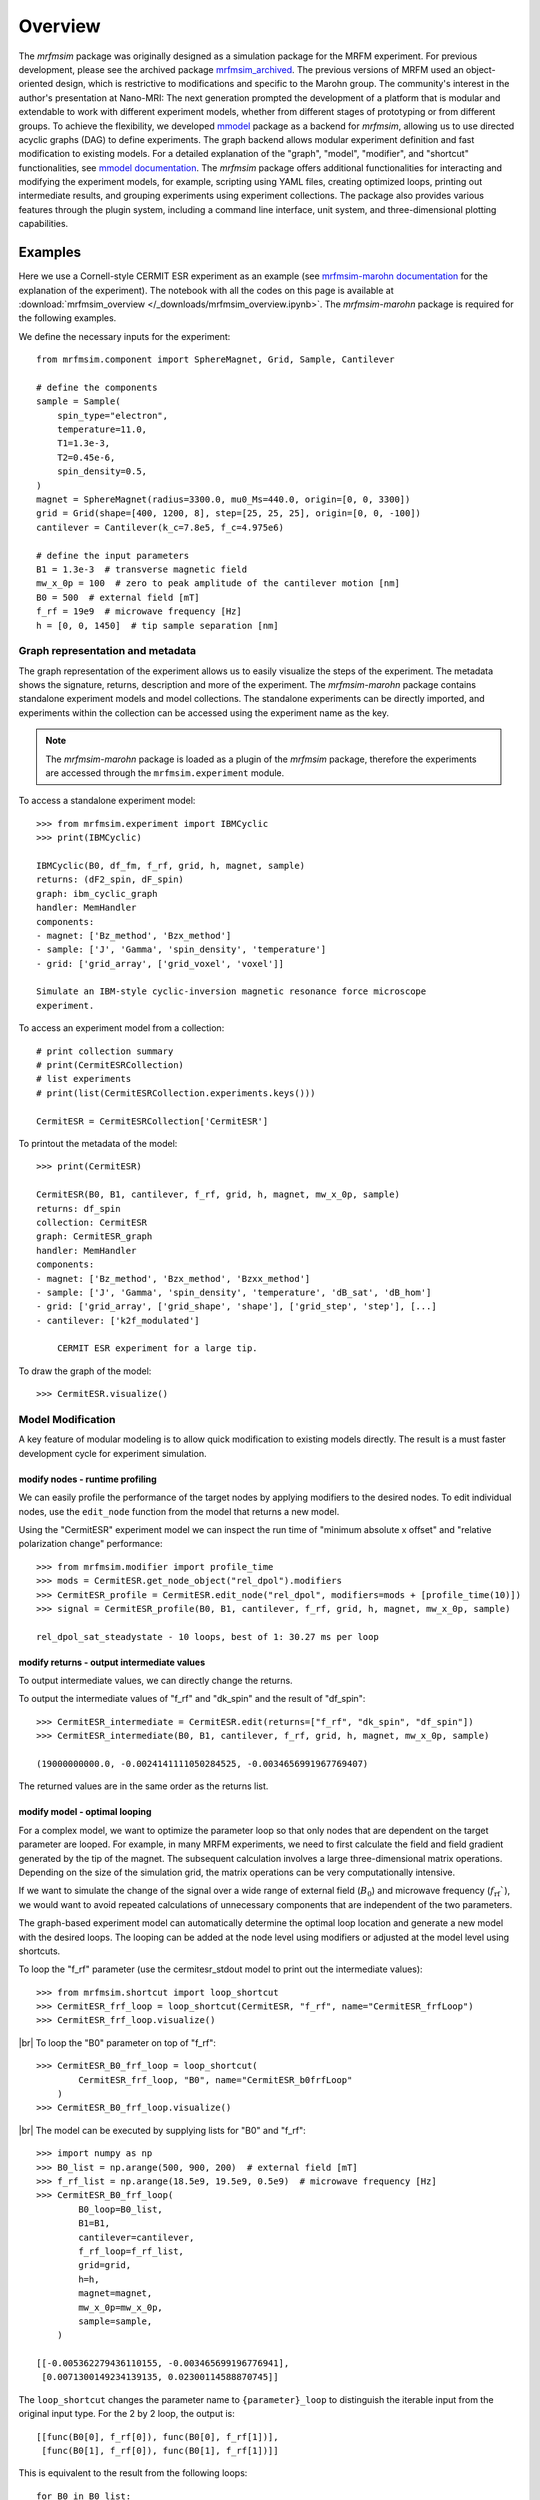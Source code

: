 Overview
========

The *mrfmsim* package was originally designed as a simulation package for the 
MRFM experiment. For previous development, please see the archived package 
`mrfmsim_archived <https://github.com/peterhs73/MrfmSim-archived>`__.
The previous versions of MRFM used an object-oriented design, which 
is restrictive to modifications and specific to the Marohn group.
The community's interest in the author's presentation at Nano-MRI: The next
generation prompted the development of a platform that is modular and
extendable to work with different experiment models, whether from different
stages of prototyping or from different groups. To achieve the flexibility,
we developed `mmodel <https://github.com/Marohn-Group/mmodel>`__ package as a
backend for *mrfmsim*, allowing us to use directed acyclic 
graphs (DAG) to define experiments. The graph backend allows modular experiment
definition and fast modification to existing models. For a detailed explanation of 
the "graph", "model", "modifier", and "shortcut" functionalities,
see `mmodel documentation <https://github.com/Marohn-Group/mmodel-docs>`__. 
The *mrfmsim* package offers additional functionalities for interacting and
modifying the experiment models, for example,
scripting using YAML files, creating optimized loops, printing out intermediate
results, and grouping experiments using experiment collections. The package also
provides various features through the plugin system, including a command line interface,
unit system, and three-dimensional plotting capabilities.

Examples
--------

Here we use a Cornell-style CERMIT ESR experiment as an example
(see 
`mrfmsim-marohn documentation <https://github.com/Marohn-Group/mrfmsim-marohn-docs>`__ 
for the explanation of the experiment). The notebook with all the codes on this page is
available at
:download:`mrfmsim_overview </_downloads/mrfmsim_overview.ipynb>`.
The *mrfmsim-marohn* package is required for the following examples.


We define the necessary inputs for the experiment::

    from mrfmsim.component import SphereMagnet, Grid, Sample, Cantilever

    # define the components
    sample = Sample(
        spin_type="electron",
        temperature=11.0,
        T1=1.3e-3,
        T2=0.45e-6,
        spin_density=0.5,
    )
    magnet = SphereMagnet(radius=3300.0, mu0_Ms=440.0, origin=[0, 0, 3300])
    grid = Grid(shape=[400, 1200, 8], step=[25, 25, 25], origin=[0, 0, -100])
    cantilever = Cantilever(k_c=7.8e5, f_c=4.975e6)

    # define the input parameters
    B1 = 1.3e-3  # transverse magnetic field
    mw_x_0p = 100  # zero to peak amplitude of the cantilever motion [nm]
    B0 = 500  # external field [mT]
    f_rf = 19e9  # microwave frequency [Hz]
    h = [0, 0, 1450]  # tip sample separation [nm]

Graph representation and metadata
^^^^^^^^^^^^^^^^^^^^^^^^^^^^^^^^^

The graph representation of the experiment allows us to easily visualize the steps of the 
experiment. The metadata shows the signature, returns, description and more of the experiment.
The *mrfmsim-marohn* package contains standalone experiment models and model collections.
The standalone experiments can be directly imported, and experiments within the collection
can be accessed using the experiment name as the key. 

.. note::

    The *mrfmsim-marohn* package is loaded as a plugin of the *mrfmsim* package, 
    therefore the experiments are accessed through the 
    ``mrfmsim.experiment`` module.

To access a standalone experiment model::

    >>> from mrfmsim.experiment import IBMCyclic
    >>> print(IBMCyclic)

    IBMCyclic(B0, df_fm, f_rf, grid, h, magnet, sample)
    returns: (dF2_spin, dF_spin)
    graph: ibm_cyclic_graph
    handler: MemHandler
    components:
    - magnet: ['Bz_method', 'Bzx_method']
    - sample: ['J', 'Gamma', 'spin_density', 'temperature']
    - grid: ['grid_array', ['grid_voxel', 'voxel']]

    Simulate an IBM-style cyclic-inversion magnetic resonance force microscope
    experiment.

To access an experiment model from a collection::

    # print collection summary
    # print(CermitESRCollection)
    # list experiments
    # print(list(CermitESRCollection.experiments.keys()))

    CermitESR = CermitESRCollection['CermitESR']

To printout the metadata of the model::
    
    >>> print(CermitESR)

    CermitESR(B0, B1, cantilever, f_rf, grid, h, magnet, mw_x_0p, sample)
    returns: df_spin
    collection: CermitESR
    graph: CermitESR_graph
    handler: MemHandler
    components:
    - magnet: ['Bz_method', 'Bzx_method', 'Bzxx_method']
    - sample: ['J', 'Gamma', 'spin_density', 'temperature', 'dB_sat', 'dB_hom']
    - grid: ['grid_array', ['grid_shape', 'shape'], ['grid_step', 'step'], [...]
    - cantilever: ['k2f_modulated']

        CERMIT ESR experiment for a large tip.

To draw the graph of the model::

    >>> CermitESR.visualize()

.. image:: _static/CermitESR.pdf
    :width: 800px
    :align: center


Model Modification
^^^^^^^^^^^^^^^^^^

A key feature of modular modeling is to allow quick modification
to existing models directly. The result is a must faster development
cycle for experiment simulation.


modify nodes - runtime profiling
~~~~~~~~~~~~~~~~~~~~~~~~~~~~~~~~

We can easily profile the performance of the target nodes by
applying modifiers to the desired nodes. To edit individual nodes,
use the ``edit_node`` function from the model that returns a new
model.

Using the "CermitESR" experiment model we can
inspect the run time of "minimum absolute x offset" and
"relative polarization change" performance::

    >>> from mrfmsim.modifier import profile_time
    >>> mods = CermitESR.get_node_object("rel_dpol").modifiers
    >>> CermitESR_profile = CermitESR.edit_node("rel_dpol", modifiers=mods + [profile_time(10)])
    >>> signal = CermitESR_profile(B0, B1, cantilever, f_rf, grid, h, magnet, mw_x_0p, sample)

    rel_dpol_sat_steadystate - 10 loops, best of 1: 30.27 ms per loop

modify returns - output intermediate values
~~~~~~~~~~~~~~~~~~~~~~~~~~~~~~~~~~~~~~~~~~~

To output intermediate values, we can directly change the returns.

To output the intermediate values of "f_rf" and "dk_spin" and the result
of "df_spin"::

    >>> CermitESR_intermediate = CermitESR.edit(returns=["f_rf", "dk_spin", "df_spin"])
    >>> CermitESR_intermediate(B0, B1, cantilever, f_rf, grid, h, magnet, mw_x_0p, sample)

    (19000000000.0, -0.0024141111050284525, -0.0034656991967769407)

The returned values are in the same order as the returns list.


modify model - optimal looping
~~~~~~~~~~~~~~~~~~~~~~~~~~~~~~

For a complex model, we want to optimize the parameter loop so that
only nodes that are dependent on the target parameter are looped. 
For example, in many MRFM experiments, we need to first calculate the
field and field gradient generated by the tip of the magnet.
The subsequent calculation involves a large three-dimensional matrix
operations. 
Depending on the size of the simulation grid, the matrix operations
can be very computationally intensive.

If we want to simulate the change of the signal over a wide range of 
external field (:math:`B_0`) and microwave frequency 
(:math:`f_\mathrm{rf}``), we would want to avoid repeated
calculations of unnecessary components that are independent of the
two parameters.

The graph-based experiment model can automatically determine the 
optimal loop location and generate a new model with the desired loops.
The looping can be added at the node level using modifiers or
adjusted at the model level using shortcuts.

To loop the "f_rf" parameter (use the cermitesr_stdout model
to print out the intermediate values)::

    >>> from mrfmsim.shortcut import loop_shortcut
    >>> CermitESR_frf_loop = loop_shortcut(CermitESR, "f_rf", name="CermitESR_frfLoop")
    >>> CermitESR_frf_loop.visualize()

.. image:: _static/CermitESR_frf_loop.pdf
    :width: 800px
    :align: center

|br|
To loop the "B0" parameter on top of "f_rf"::

    >>> CermitESR_B0_frf_loop = loop_shortcut(
            CermitESR_frf_loop, "B0", name="CermitESR_b0frfLoop"
        )
    >>> CermitESR_B0_frf_loop.visualize()

.. image:: _static/CermitESR_b0_frf_loop.pdf
    :width: 800px
    :align: center

|br|
The model can be executed by supplying lists for "B0" and "f_rf"::

    >>> import numpy as np
    >>> B0_list = np.arange(500, 900, 200)  # external field [mT]
    >>> f_rf_list = np.arange(18.5e9, 19.5e9, 0.5e9)  # microwave frequency [Hz]
    >>> CermitESR_B0_frf_loop(
            B0_loop=B0_list,
            B1=B1,
            cantilever=cantilever,
            f_rf_loop=f_rf_list,
            grid=grid,
            h=h,
            magnet=magnet,
            mw_x_0p=mw_x_0p,
            sample=sample,
        )

    [[-0.005362279436110155, -0.003465699196776941],
     [0.0071300149234139135, 0.02300114588870745]]


The ``loop_shortcut`` changes the parameter name to ``{parameter}_loop``
to distinguish the iterable input from the original input type.
For the 2 by 2 loop, the output is::

    [[func(B0[0], f_rf[0]), func(B0[0], f_rf[1])],
     [func(B0[1], f_rf[0]), func(B0[1], f_rf[1])]]

This is equivalent to the result from the following loops::

    for B0 in B0_list:
        ...

        for f_rf in f_rf_list:
            ...

.. note::

    Note that for individual parameters, the loop shortcut can achieve
    optimal looping. However, for multiple parameters, the users need
    to decide which parameter to loop first. Since all nodes that are
    dependent on "f_rf" also depend on "B_0", we loop "f_rf" first. 

modify nodes - print out node input and output values
~~~~~~~~~~~~~~~~~~~~~~~~~~~~~~~~~~~~~~~~~~~~~~~~~~~~~

Sometimes we only want to inspect the intermediate value instead of adding
them to returns. To achieve this, we can add print-related modifiers
``modifier.print_inputs`` and ``modifier.print_ouput`` to individual nodes.
To simplify the process, the shortcut ``shortcut.print_shortcut`` can be
used to automatically apply print statements to the nodes. The print format
uses the keyword python format string. Additional keyword arguments for the print
function such as ``end``, ``flush``, and ``file`` can be
added directly to the shortcut function. 

Here we show how to output the input "B0", "f_rf" and "df_spin" during
the execution::

    >>> from mrfmsim.shortcut import print_shortcut
    >>> print_model = print_shortcut(
            CermitESR, ["B0={B0:.2f} mT", "f_rf={f_rf:.2f} GHz", "df_spin={df_spin:.2e} Hz"]
        )

    >>> signal = print_model(B0, B1, cantilever, f_rf, grid, h, magnet, mw_x_0p, sample)
        
    B0=500.00 mT
    f_rf=19000000000.00 GHz
    df_spin=-3.47e-03 Hz

.. Note::

    The print shortcut only adds modifiers to individual nodes. They do not interfere with
    the looping modification.


.. |br| raw:: html
    
    <br/>
